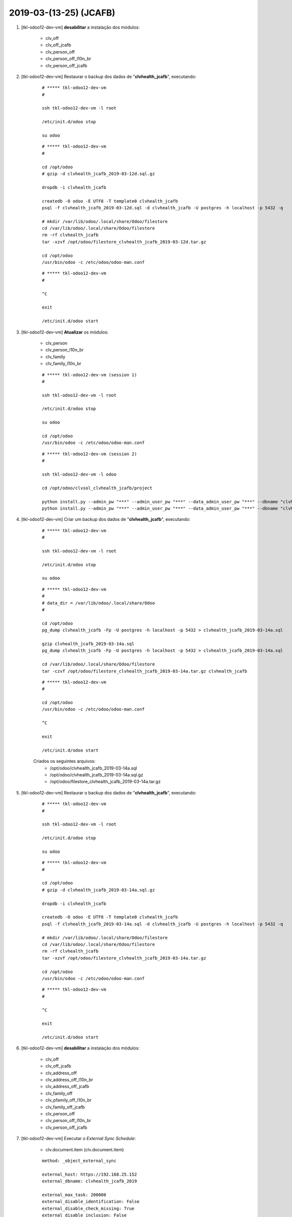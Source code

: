 .. raw:: html

    <style> .red {color:red} </style>

.. role:: red

=======================
2019-03-(13-25) (JCAFB)
=======================

#. [tkl-odoo12-dev-vm] **desabilitar** a instalação dos módulos:

    * clv_off
    * clv_off_jcafb
    * clv_person_off
    * clv_person_off_l10n_br
    * clv_person_off_jcafb

#. [tkl-odoo12-dev-vm] Restaurar o backup dos dados de "**clvhealth_jcafb**", executando:

    ::

        # ***** tkl-odoo12-dev-vm
        #

        ssh tkl-odoo12-dev-vm -l root

        /etc/init.d/odoo stop

        su odoo

    ::

        # ***** tkl-odoo12-dev-vm
        #

        cd /opt/odoo
        # gzip -d clvhealth_jcafb_2019-03-12d.sql.gz

        dropdb -i clvhealth_jcafb

        createdb -O odoo -E UTF8 -T template0 clvhealth_jcafb
        psql -f clvhealth_jcafb_2019-03-12d.sql -d clvhealth_jcafb -U postgres -h localhost -p 5432 -q

        # mkdir /var/lib/odoo/.local/share/Odoo/filestore
        cd /var/lib/odoo/.local/share/Odoo/filestore
        rm -rf clvhealth_jcafb
        tar -xzvf /opt/odoo/filestore_clvhealth_jcafb_2019-03-12d.tar.gz

        cd /opt/odoo
        /usr/bin/odoo -c /etc/odoo/odoo-man.conf

    ::

        # ***** tkl-odoo12-dev-vm
        #

        ^C

        exit

        /etc/init.d/odoo start

#. [tkl-odoo12-dev-vm] **Atualizar** os módulos:

    * clv_person
    * clv_person_l10n_br
    * clv_family
    * clv_family_l10n_br

    ::

        # ***** tkl-odoo12-dev-vm (session 1)
        #

        ssh tkl-odoo12-dev-vm -l root

        /etc/init.d/odoo stop

        su odoo

        cd /opt/odoo
        /usr/bin/odoo -c /etc/odoo/odoo-man.conf

    ::

        # ***** tkl-odoo12-dev-vm (session 2)
        #

        ssh tkl-odoo12-dev-vm -l odoo

        cd /opt/odoo/clvsol_clvhealth_jcafb/project
        
        python install.py --admin_pw "***" --admin_user_pw "***" --data_admin_user_pw "***" --dbname "clvhealth_jcafb" -m clv_person
        python install.py --admin_pw "***" --admin_user_pw "***" --data_admin_user_pw "***" --dbname "clvhealth_jcafb" -m clv_family

#. [tkl-odoo12-dev-vm] Criar um backup dos dados de "**clvhealth_jcafb**", executando:

    ::

        # ***** tkl-odoo12-dev-vm
        #

        ssh tkl-odoo12-dev-vm -l root

        /etc/init.d/odoo stop

        su odoo

    ::

        # ***** tkl-odoo12-dev-vm
        #
        # data_dir = /var/lib/odoo/.local/share/Odoo
        #

        cd /opt/odoo
        pg_dump clvhealth_jcafb -Fp -U postgres -h localhost -p 5432 > clvhealth_jcafb_2019-03-14a.sql

        gzip clvhealth_jcafb_2019-03-14a.sql
        pg_dump clvhealth_jcafb -Fp -U postgres -h localhost -p 5432 > clvhealth_jcafb_2019-03-14a.sql

        cd /var/lib/odoo/.local/share/Odoo/filestore
        tar -czvf /opt/odoo/filestore_clvhealth_jcafb_2019-03-14a.tar.gz clvhealth_jcafb

    ::

        # ***** tkl-odoo12-dev-vm
        #

        cd /opt/odoo
        /usr/bin/odoo -c /etc/odoo/odoo-man.conf

        ^C

        exit

        /etc/init.d/odoo start

    Criados os seguintes arquivos:
        * /opt/odoo/clvhealth_jcafb_2019-03-14a.sql
        * /opt/odoo/clvhealth_jcafb_2019-03-14a.sql.gz
        * /opt/odoo/filestore_clvhealth_jcafb_2019-03-14a.tar.gz

#. [tkl-odoo12-dev-vm] Restaurar o backup dos dados de "**clvhealth_jcafb**", executando:

    ::

        # ***** tkl-odoo12-dev-vm
        #

        ssh tkl-odoo12-dev-vm -l root

        /etc/init.d/odoo stop

        su odoo

    ::

        # ***** tkl-odoo12-dev-vm
        #

        cd /opt/odoo
        # gzip -d clvhealth_jcafb_2019-03-14a.sql.gz

        dropdb -i clvhealth_jcafb

        createdb -O odoo -E UTF8 -T template0 clvhealth_jcafb
        psql -f clvhealth_jcafb_2019-03-14a.sql -d clvhealth_jcafb -U postgres -h localhost -p 5432 -q

        # mkdir /var/lib/odoo/.local/share/Odoo/filestore
        cd /var/lib/odoo/.local/share/Odoo/filestore
        rm -rf clvhealth_jcafb
        tar -xzvf /opt/odoo/filestore_clvhealth_jcafb_2019-03-14a.tar.gz

        cd /opt/odoo
        /usr/bin/odoo -c /etc/odoo/odoo-man.conf

    ::

        # ***** tkl-odoo12-dev-vm
        #

        ^C

        exit

        /etc/init.d/odoo start

#. [tkl-odoo12-dev-vm] **desabilitar** a instalação dos módulos:

    * clv_off
    * clv_off_jcafb
    * clv_address_off
    * clv_address_off_l10n_br
    * clv_address_off_jcafb
    * clv_family_off
    * clv_pfamily_off_l10n_br
    * clv_family_off_jcafb
    * clv_person_off
    * clv_person_off_l10n_br
    * clv_person_off_jcafb

#. [tkl-odoo12-dev-vm] Executar o *External Sync Schedule*:

    * clv.document.item (clv.document.item)

    ::

        method: _object_external_sync

        external_host: https://192.168.25.152
        external_dbname: clvhealth_jcafb_2019

        external_max_task: 200000
        external_disable_identification: False
        external_disable_check_missing: True
        external_disable_inclusion: False
        external_disable_sync: False
        external_last_update_args: [('write_date', '>=', datetime.datetime(2019, 3, 1, 3, 0))]

        enable_sequence_code_sync: False

        login_msg: [01] Login Ok.

        Executing: "_object_external_identify"...

        external_args: [('write_date', '>=', datetime.datetime(2019, 3, 1, 3, 0)), '|', ('active', '=', True), ('active', '=', False)]

        external_object_ids: 0
        sync_objects: 0
        reg_count_2: 0
        missing_count: 0

        external_objects: 26
        reg_count: 26
        include_count: 20
        update_count: 6
        task_count: 26

        date_last_sync: 2019-03-25 15:59:19
        upmost_last_update: 2019-03-23 20:08:51

        Execution time: 0:00:02.802

        login_msg: [01] Login Ok.

        Executing: "_object_external_sync"...

        sync_objects: 26
        reg_count: 26
        include_count: 20
        update_count: 6
        sync_include_count: 0
        sync_update_count: 6
        sync_count: 6

        task_count: 32

        date_last_sync: 2019-03-25 15:59:22
        upmost_last_update: 2019-03-23 20:08:51

        sequence_code: False
        sequence_number_next_actual: False

        Execution time: 0:00:02.879

#. [tkl-odoo12-dev-vm] Executar o *External Sync Schedule*:

    * clv.document (clv.document)

    ::

        method: _object_external_sync

        external_host: https://192.168.25.152
        external_dbname: clvhealth_jcafb_2019

        external_max_task: 200000
        external_disable_identification: False
        external_disable_check_missing: True
        external_disable_inclusion: False
        external_disable_sync: False
        external_last_update_args: [('write_date', '>=', datetime.datetime(2019, 3, 1, 3, 0))]

        enable_sequence_code_sync: True

        login_msg: [01] Login Ok.

        Executing: "_object_external_identify"...

        external_args: [('write_date', '>=', datetime.datetime(2019, 3, 1, 3, 0)), '|', ('active', '=', True), ('active', '=', False)]

        external_object_ids: 0
        sync_objects: 0
        reg_count_2: 0
        missing_count: 0

        external_objects: 22
        reg_count: 22
        include_count: 0
        update_count: 22
        task_count: 22

        date_last_sync: 2019-03-25 16:13:21
        upmost_last_update: 2019-03-24 01:59:00

        Execution time: 0:00:02.357

        login_msg: [01] Login Ok.

        Executing: "_object_external_sync"...

        sync_objects: 50
        reg_count: 50
        include_count: 0
        update_count: 22
        sync_include_count: 0
        sync_update_count: 50
        sync_count: 50

        task_count: 72

        date_last_sync: 2019-03-25 16:13:23
        upmost_last_update: 2019-03-24 01:59:00

        sequence_code: clv.document.code
        sequence_number_next_actual: 6686

        Execution time: 0:00:15.978

#. [tkl-odoo12-dev-vm] Executar o *External Sync Schedule*:

    * clv.address.history (clv.address.history)

    ::

        method: _object_external_sync

        external_host: https://192.168.25.152
        external_dbname: clvhealth_jcafb_2019

        external_max_task: 200000
        external_disable_identification: False
        external_disable_check_missing: True
        external_disable_inclusion: False
        external_disable_sync: False
        external_last_update_args: [('write_date', '>=', datetime.datetime(2019, 3, 1, 3, 0))]

        enable_sequence_code_sync: False

        login_msg: [01] Login Ok.

        Executing: "_object_external_identify"...

        external_args: [('write_date', '>=', datetime.datetime(2019, 3, 1, 3, 0)), '|', ('active', '=', True), ('active', '=', False)]

        external_object_ids: 0
        sync_objects: 0
        reg_count_2: 0
        missing_count: 0

        external_objects: 450
        reg_count: 450
        include_count: 450
        update_count: 0
        task_count: 450

        date_last_sync: 2019-03-25 16:24:37
        upmost_last_update: 2019-03-24 13:32:50

        Execution time: 0:00:22.520

        login_msg: [01] Login Ok.

        Executing: "_object_external_sync"...

        sync_objects: 450
        reg_count: 450
        include_count: 450
        update_count: 0
        sync_include_count: 0
        sync_update_count: 0
        sync_count: 0

        task_count: 450

        date_last_sync: 2019-03-25 16:25:00
        upmost_last_update: 2019-03-24 13:32:50

        sequence_code: False
        sequence_number_next_actual: False

        Execution time: 0:01:33.431

#. [tkl-odoo12-dev-vm] Executar o *External Sync Schedule*:

    * clv.person.history (clv.person.history)

    ::

        method: _object_external_sync

        external_host: https://192.168.25.152
        external_dbname: clvhealth_jcafb_2019

        external_max_task: 200000
        external_disable_identification: False
        external_disable_check_missing: True
        external_disable_inclusion: False
        external_disable_sync: False
        external_last_update_args: [('write_date', '>=', datetime.datetime(2019, 3, 1, 3, 0))]

        enable_sequence_code_sync: False

        login_msg: [01] Login Ok.

        Executing: "_object_external_identify"...

        external_args: [('write_date', '>=', datetime.datetime(2019, 3, 1, 3, 0)), '|', ('active', '=', True), ('active', '=', False)]

        external_object_ids: 0
        sync_objects: 0
        reg_count_2: 0
        missing_count: 0

        external_objects: 3131
        reg_count: 3131
        include_count: 1248
        update_count: 1883
        task_count: 3131

        date_last_sync: 2019-03-25 16:38:15
        upmost_last_update: 2019-03-24 13:41:14

        Execution time: 0:02:35.090

        login_msg: [01] Login Ok.

        Executing: "_object_external_sync"...

        sync_objects: 3131
        reg_count: 3131
        include_count: 1248
        update_count: 1883
        sync_include_count: 0
        sync_update_count: 1883
        sync_count: 1883

        task_count: 5014

        date_last_sync: 2019-03-25 16:40:50
        upmost_last_update: 2019-03-24 13:41:14

        sequence_code: False
        sequence_number_next_actual: False

        Execution time: 0:11:12.618

#. [tkl-odoo12-dev-vm] Criar um backup dos dados de "**clvhealth_jcafb**", executando:

    ::

        # ***** tkl-odoo12-dev-vm
        #

        ssh tkl-odoo12-dev-vm -l root

        /etc/init.d/odoo stop

        su odoo

    ::

        # ***** tkl-odoo12-dev-vm
        #
        # data_dir = /var/lib/odoo/.local/share/Odoo
        #

        cd /opt/odoo
        pg_dump clvhealth_jcafb -Fp -U postgres -h localhost -p 5432 > clvhealth_jcafb_2019-03-25a.sql

        gzip clvhealth_jcafb_2019-03-25a.sql
        pg_dump clvhealth_jcafb -Fp -U postgres -h localhost -p 5432 > clvhealth_jcafb_2019-03-25a.sql

        cd /var/lib/odoo/.local/share/Odoo/filestore
        tar -czvf /opt/odoo/filestore_clvhealth_jcafb_2019-03-25a.tar.gz clvhealth_jcafb

    ::

        # ***** tkl-odoo12-dev-vm
        #

        cd /opt/odoo
        /usr/bin/odoo -c /etc/odoo/odoo-man.conf

        ^C

        exit

        /etc/init.d/odoo start

    Criados os seguintes arquivos:
        * /opt/odoo/clvhealth_jcafb_2019-03-25a.sql
        * /opt/odoo/clvhealth_jcafb_2019-03-25a.sql.gz
        * /opt/odoo/filestore_clvhealth_jcafb_2019-03-25a.tar.gz

#. :red:`(Não Executado)` [tkl-odoo12-dev-vm] Restaurar o backup dos dados de "**clvhealth_jcafb**", executando:

    ::

        # ***** tkl-odoo12-dev-vm
        #

        ssh tkl-odoo12-dev-vm -l root

        /etc/init.d/odoo stop

        su odoo

    ::

        # ***** tkl-odoo12-dev-vm
        #

        cd /opt/odoo
        # gzip -d clvhealth_jcafb_2019-03-25a.sql.gz

        dropdb -i clvhealth_jcafb

        createdb -O odoo -E UTF8 -T template0 clvhealth_jcafb
        psql -f clvhealth_jcafb_2019-03-25a.sql -d clvhealth_jcafb -U postgres -h localhost -p 5432 -q

        # mkdir /var/lib/odoo/.local/share/Odoo/filestore
        cd /var/lib/odoo/.local/share/Odoo/filestore
        rm -rf clvhealth_jcafb
        tar -xzvf /opt/odoo/filestore_clvhealth_jcafb_2019-03-25a.tar.gz

        cd /opt/odoo
        /usr/bin/odoo -c /etc/odoo/odoo-man.conf

    ::

        # ***** tkl-odoo12-dev-vm
        #

        ^C

        exit

        /etc/init.d/odoo start

#. :red:`(Não Executado)` [tkl-odoo12-dev-vm] **desabilitar** a instalação dos módulos:

    * clv_off
    * clv_off_jcafb
    * clv_address_off
    * clv_address_off_l10n_br
    * clv_address_off_jcafb
    * clv_family_off
    * clv_pfamily_off_l10n_br
    * clv_family_off_jcafb
    * clv_person_off
    * clv_person_off_l10n_br
    * clv_person_off_jcafb

#. :red:`(Não Executado)` [tkl-odoo12-dev-vm] **Habilitar** a instalação e **Instalar** os módulos:

    * clv_off
    * clv_off_jcafb
    * clv_address_off
    * clv_address_off_l10n_br
    * clv_address_off_jcafb
    * clv_family_off
    * clv_pfamily_off_l10n_br
    * clv_family_off_jcafb
    * clv_person_off
    * clv_person_off_l10n_br
    * clv_person_off_jcafb

    ::

        # ***** tkl-odoo12-dev-vm (session 1)
        #

        ssh tkl-odoo12-dev-vm -l root

        /etc/init.d/odoo stop

        su odoo
        cd /opt/odoo
        /usr/bin/odoo -c /etc/odoo/odoo-man.conf

    ::

        # ***** tkl-odoo12-dev-vm (session 2)
        #

        ssh tkl-odoo12-dev-vm -l odoo

        cd /opt/odoo/clvsol_clvhealth_jcafb/project
        
        python install.py --admin_pw "***" --admin_user_pw "***" --data_admin_user_pw "***" --dbname "clvhealth_jcafb"
        
    ::

        # ***** tkl-odoo12-dev-vm (session 1)
        #

        ^C

        exit

        /etc/init.d/odoo start
